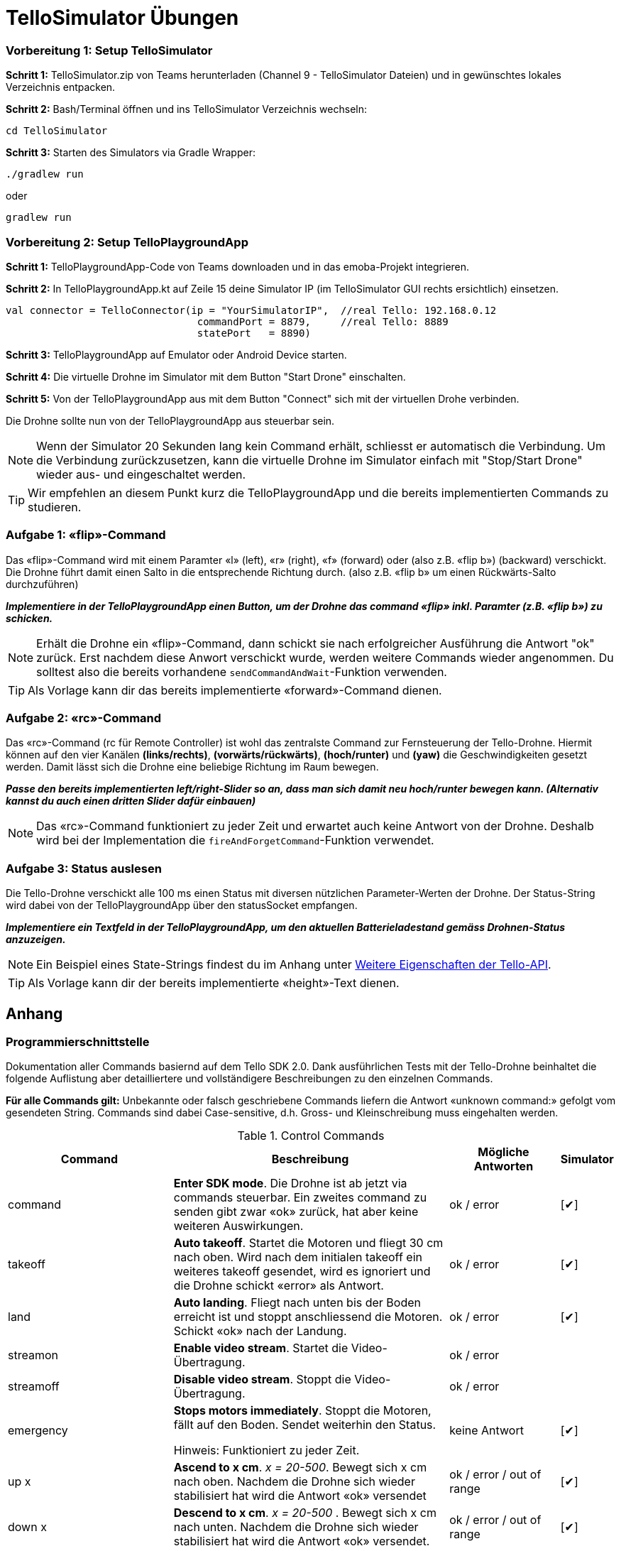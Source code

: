 :checkedbox: pass:normal[{startsb}&#10004;{endsb}]

= TelloSimulator Übungen


=== Vorbereitung 1: Setup TelloSimulator

*Schritt 1:* TelloSimulator.zip von Teams herunterladen (Channel 9 - TelloSimulator Dateien) und in gewünschtes lokales Verzeichnis entpacken.

*Schritt 2:* Bash/Terminal öffnen und ins TelloSimulator Verzeichnis wechseln:

[source,bash]
cd TelloSimulator

*Schritt 3:* Starten des Simulators via Gradle Wrapper:

[source,bash]
....
./gradlew run
....
oder

[source,bash]
....
gradlew run
....


=== Vorbereitung 2: Setup TelloPlaygroundApp

*Schritt 1:* TelloPlaygroundApp-Code von Teams downloaden und in das emoba-Projekt integrieren.

*Schritt 2:* In TelloPlaygroundApp.kt auf Zeile 15 deine Simulator IP (im TelloSimulator GUI rechts ersichtlich) einsetzen.

[source, kotlin]
....
val connector = TelloConnector(ip = "YourSimulatorIP",  //real Tello: 192.168.0.12
                                commandPort = 8879,     //real Tello: 8889
                                statePort   = 8890)
....


*Schritt 3:* TelloPlaygroundApp auf Emulator oder Android Device starten. 

*Schritt 4:* Die virtuelle Drohne im Simulator mit dem Button "Start Drone" einschalten.

*Schritt 5:* Von der TelloPlaygroundApp aus mit dem Button "Connect" sich mit der virtuellen Drohe verbinden.

Die Drohne sollte nun von der TelloPlaygroundApp aus steuerbar sein.

NOTE: Wenn der Simulator 20 Sekunden lang kein Command erhält, schliesst er automatisch die Verbindung. Um die Verbindung zurückzusetzen, kann die virtuelle Drohne im Simulator einfach mit "Stop/Start Drone" wieder aus- und eingeschaltet werden. 


TIP: Wir empfehlen an diesem Punkt kurz die TelloPlaygroundApp und die bereits implementierten Commands zu studieren.

<<<

=== Aufgabe 1: «flip»-Command
Das «flip»-Command wird mit einem Paramter «l» (left), «r» (right), «f» (forward) oder (also z.B. «flip b») (backward) verschickt. Die Drohne führt damit einen Salto in die entsprechende Richtung durch. (also z.B. «flip b» um einen Rückwärts-Salto durchzuführen)

*_Implementiere in der TelloPlaygroundApp einen Button, um der Drohne das command «flip» inkl. Paramter (z.B. «flip b») zu schicken._*

NOTE: Erhält die Drohne ein «flip»-Command, dann schickt sie nach erfolgreicher Ausführung die Antwort "ok" zurück. Erst nachdem diese Anwort verschickt wurde, werden weitere Commands wieder angenommen. Du solltest also die bereits vorhandene [source,kotlin]`sendCommandAndWait`-Funktion verwenden.

TIP: Als Vorlage kann dir das bereits implementierte «forward»-Command dienen.

=== Aufgabe 2: «rc»-Command
Das «rc»-Command (rc für Remote Controller) ist wohl das zentralste Command zur Fernsteuerung der Tello-Drohne. Hiermit können auf den vier Kanälen **(links/rechts)**, **(vorwärts/rückwärts)**, *(hoch/runter)* und *(yaw)* die Geschwindigkeiten gesetzt werden. Damit lässt sich die Drohne eine beliebige Richtung im Raum bewegen.

*_Passe den bereits implementierten left/right-Slider so an, dass man sich damit neu hoch/runter bewegen kann. (Alternativ kannst du auch einen dritten Slider dafür einbauen)_*

NOTE:  Das «rc»-Command funktioniert zu jeder Zeit und erwartet auch keine Antwort von der Drohne. Deshalb wird bei der Implementation die [source,kotlin]`fireAndForgetCommand`-Funktion verwendet.

=== Aufgabe 3: Status auslesen
Die Tello-Drohne verschickt alle 100 ms einen Status mit diversen nützlichen Parameter-Werten der Drohne. Der Status-String wird dabei von der TelloPlaygroundApp über den statusSocket empfangen.

*_Implementiere ein Textfeld in der TelloPlaygroundApp, um den aktuellen Batterieladestand gemäss Drohnen-Status anzuzeigen._*

NOTE: Ein Beispiel eines State-Strings findest du im Anhang unter <<Weitere Eigenschaften der Tello-API>>.

TIP: Als Vorlage kann dir der bereits implementierte «height»-Text dienen.


<<<

== Anhang

=== Programmierschnittstelle

Dokumentation aller Commands basiernd auf dem Tello SDK 2.0. Dank ausführlichen Tests mit der Tello-Drohne beinhaltet die folgende Auflistung aber detailliertere und vollständigere Beschreibungen zu den einzelnen Commands.
****
*Für alle Commands gilt:* Unbekannte oder falsch geschriebene Commands liefern die Antwort «unknown command:» gefolgt vom gesendeten String. Commands sind dabei Case-sensitive, d.h. Gross- und Kleinschreibung muss eingehalten werden.
****

[cols="3,5a,2,^1", options="header", title="Control Commands", id="Table-{counter:table-counter}"]

|===
| Command | Beschreibung | Mögliche Antworten | Simulator

| command
| *Enter SDK mode*. Die Drohne ist ab jetzt via commands steuerbar. Ein zweites command zu senden gibt zwar «ok» zurück, hat aber keine weiteren Auswirkungen.
| ok / error
|{checkedbox}

| takeoff
| *Auto takeoff*. Startet die Motoren und fliegt 30 cm nach oben. Wird nach dem initialen takeoff ein weiteres takeoff gesendet, wird es ignoriert und die Drohne schickt «error» als Antwort.
| ok / error
|{checkedbox}

| land
| *Auto landing*. Fliegt nach unten bis der Boden erreicht ist und stoppt anschliessend die Motoren. Schickt «ok» nach der Landung.
| ok / error
|{checkedbox}

| streamon
| *Enable video stream*. Startet die Video-Übertragung.
| ok / error
|

| streamoff
| *Disable video stream*. Stoppt die Video-Übertragung.
| ok / error
|

| emergency
| *Stops motors immediately*. Stoppt die Motoren, fällt auf den Boden. Sendet weiterhin den Status.

Hinweis: Funktioniert zu jeder Zeit.
| keine Antwort
| {checkedbox}

| up x
| *Ascend to x cm*. _x = 20-500_. Bewegt sich x cm nach oben. Nachdem die Drohne sich wieder stabilisiert hat wird die Antwort «ok» versendet
| ok / error / out of range
| {checkedbox}

| down x
| *Descend to x cm*. _x = 20-500_ . Bewegt sich x cm nach unten. Nachdem die Drohne sich wieder stabilisiert hat wird die Antwort «ok» versendet.
| ok / error / out of range
| {checkedbox}

| left x
| *Fly left for x cm*. _x = 20-500_. Bewegt sich x cm nach links. Nachdem die Drohne sich wieder stabilisiert hat wird die Antwort «ok» versendet.
| ok / error / out of range
| {checkedbox}

| right x
| *Fly right for x cm*. _x = 20-500_. Bewegt sich x cm nach rechts. Nachdem die Drohne sich wieder stabilisiert hat wird die Antwort «ok» versendet
| ok / error / out of range
| {checkedbox}

| forward x
| *Fly forward for x cm*. _x = 20-500_. Bewegt sich x cm nach vorne. Nachdem die Drohne sich wieder stabilisiert hat wird die Antwort «ok» versendet.
| ok / error / out of range
| {checkedbox}

| back x
| *Fly backwards for x cm*. _x = 20-500_. Bewegt sich x cm nach hinten. Nachdem die Drohne sich wieder stabilisiert hat wird die Antwort «ok» versendet.
| ok / error / out of range
| {checkedbox}

| cw x
| *Rotate x degrees clockwise*. _[line-through]##x = 1-360##_. Dreht die Drohne um x Grad im Uhrzeigersinn um seine Yaw-Achse. Der Range Check 1-360 Grad ist zwar in der SDK dokumentiert, wird von der Drohne sowie dem Simulator aber nicht angewandt. Auch negative Werte sind möglich.
| ok / error
| {checkedbox}

| ccw x
| *Rotate x degrees counterclockwise*. _[line-through]##x = 1-360##_. Dreht die Drohne um x Grad im Gegenuhrzeigersinn um seine Yaw-Achse. Der Range Check 1-360 Grad ist zwar in der SDK dokumentiert, wird von der Drohne sowie dem Simulator aber nicht angewandt. Auch negative Werte sind möglich.
| ok / error
| {checkedbox}

| flip x
| *Flip in x direction*. _x = l \| r \| f \| b_. Führt einen Salto in die angegebene Richtung aus.
| ok / error / out of range
| {checkedbox}

| go x y z speed
| *Fly to x y z at speed (cm/s)*. _x = -500-500, y = -500-500, z = -500-500, speed = 10 - 100_. Fliegt zu den entsprechenden Koordinaten (relativ zur aktuellen Drohnenposition). Achsen: x = Drohnenausrichtung, y = Linker Normalvektor der Drohne, z = Aufwärtsvektor der Drohne.

Hinweis: x-, y- und z-Werte können nicht gleichzeitig zwischen -20 - 20 eingestellt werden.
| ok / error / out of range
| {checkedbox}

| stop
| *Hovers in the air*. Unterbricht die Ausführung eines Commands und stoppt die Drohne an ihrer aktuellen Position.

Hinweis: Funktioniert zu jeder Zeit.
| ok / forced stop / error
| {checkedbox}

| curve x1 y1 z1 x2 y2 z2 speed
| *Fly at a curve according to the two given coordinates at speed (cm/s)*. _x1, x2 = -500-500, y1, y2 = -500-500, z1, z2 = -500-500, speed = 10 - 60_. Mit Hilfe der aktuellen Drohnenposition als Punkt (0,0,0) und der beiden gegebenen Punkten (relativ zur aktuellen Drohnenposition) wird ein Kreisbogen im Raum konstruiert. Die Drohne fliegt auf dieser Kurve bis sie am Endpunkt (x2, y2, z2) angelangt ist.

Hinweis 1: Wenn x1, y1 und z1 oder x2, y2 und z2 gleichzeitig zwischen -20 und 20 sind, schickt die Drohne die Antwort «out of range».

Hinweis 2: Wenn der Bogenradius nicht innerhalb eines Bereichs von 0,5-10 Metern liegt, schickt die Drohne die Antwort «error Radius is too large!».
| ok / error / out of range / error Radius is too large!
| {checkedbox}

| go x y z speed mid
| *Fly to the x y z coordinates of the Mission Pad at speed (cm/s)*. _mid = m1-m8, x = -500-500, y = -500-500, z = -500-500, speed = 10 - 100_. Fliegt zu den entsprechenden Koordinaten (relativ zur aktuellen Drohnenposition). Achsen: x = Drohnenausrichtung, y = Linker Normalvektor der Drohne, z = Aufwärtsvektor der Drohne.

Hinweis: x-, y- und z-Werte können nicht gleichzeitig zwischen -20 - 20 eingestellt werden.
| ok / error / out of range
|

| curve x1 y1 z1 x2 y2 z2 speed mid
| *Fly at a curve according to the two given coordinates of the Mission Pad ID at speed (cm/s)*. _x1, x2 = -500-500, y1, y2 = -500-500, z1, z2 = -500-500, speed = 10 - 60_.

Hinweis 1: Wenn x, y und z gleichzeitig zwischen -20 und 20 sind, schickt die Drohne die Antwort «out of range».

Hinweis 2: Wenn der Bogenradius nicht innerhalb eines Bereichs von 0,5-10 Metern liegt, schickt die Drohne die Antwort «error Radius is too large!».
| ok / error / out of range / error Radius is too large!
|

| jump x y z speed yaw mid1 mid2
| *Fly to coordinates x, y and z of Mission Pad 1, and recognize coordinates 0, 0, z of Mission Pad 2 and rotate to the yaw value*. _mid = m1-m8, x = -500-500, y = -500-500, z = -500-500, speed = 10 - 100 (cm/s)_.

Hinweis 1: Wenn x, y und z gleichzeitig zwischen -20 und 20 sind, schickt die Drohne die Antwort «out of range».
| ok / error / out of range
|
|===

<<<

[cols="3,5a,2,^1", options="header", title="Set Commands", id="Table-{counter:table-counter}"]

|===
| Command | Beschreibung | Mögliche Antwort | Simulator

| speed x
| *Set speed to x cm/s*. _x = 10-100_. Setzt die Speed-Variable der Drohne auf den entsprechenden Wert.
| ok / error
| {checkedbox}

| rc a b c d
| *Set remote controller control via four channels*. _a = left/right (-100-100), b = forward/backward (-100-100), c = up/down (-100-100), d = yaw (-100-100)_. Setzt die Bewegungsgeschwindigkeiten in cm/s in die entsprechende Richtung. Die Werte sind unabhängig von der gesetzten speed-Variable auf der Drohne.

Hinweis 1: Funktioniert zu jeder Zeit und schickt kein ok.

Hinweis 2: Wenn während einer Sekunde nur 20 nach vorne gegeben werden, reicht das meistens noch nicht aus, um die Drohne zu bewegen. Es braucht mind. 30 in eine Richtung während zwei Sekunden, um die Drohne überhaupt aus dem Gleichgewicht zu bringen.
| out of range
| {checkedbox}

| wifi ssid pass
| *Set Wi-Fi password*. _ssid = updated Wi-Fi name, pass = updated Wi-Fi password_.
| ok / error
| {checkedbox}

| mon
| *Enable mission pad detection (both forward and downward detection)*.
| ok / error
|

| moff
| *Disable mission pad detection*.
| ok / error
|

| mdirection x
| *Change mission pad detection mode*. _x = 0/1/2, 0 = Enable downward detection only, 1 = Enable forward detection only, 2 = Enable both forward and downward detection_.
| ok / error
|

| ap ssid pass
| *Set the Tello to station mode, and connect to a new access point wit the access point's ssid and password*.  _ssid = updated Wi-Fi name, pass = updated Wi-Fi password_.
| ok / error
|

|===

<<<

[cols="3,5a,2,^1", options="header", title="Read Commands", id="Table-{counter:table-counter}"]

|===
| Command | Beschreibung | Mögliche Antwort | Simulator

| speed?
| *Obtain current speed (cm/s)*. Gibt den aktuell gesetzten Wert der speed-Variable zurück.
| x = 10-100 +
z.B. `*100.0\r\n*`
| {checkedbox}

| battery?
| *Obtain current battery percentage*. Gibt den aktuellen Batterieladestand zurück.
| x = 0-100 +
z.B. `*76\r\n*`
| {checkedbox}

| time?
| *Obtain current flight time*. Gibt zurück, wie lange die Drohne bereits geflogen ist, seit sie eingeschaltet wurde (in Sekunden). Wenn die Drohne nach der Landung also nicht ausgeschaltet und wieder takeoff gesendet wird, wird die Zeit einfach aufsummiert.
| z.B. `*24s\r\n*`
| {checkedbox}

| wifi?
| *Obtain Wi-Fi SNR*. Gibt das Wi-Fi Signal-to-Noise Ratio zurück. Hardcoded `90` für den Simulator
| z.B. `*90\r\n*`
| {checkedbox}

| sdk?
| *Obtain the Tello SDK version*. Gibt die SDK Version zurück. Z.B. (Tello SDK 2.0) = `20` für den Simulator
| z.B. `*20\r\n*`
| {checkedbox}

| sn?
| *Obtain the Tello serial number*. Gibt die Seriennummer der Drohne zurück.
| z.B. `*0TQDG3UEDBSP12*`
| {checkedbox}

|===
****
*Hinweis:* Antworten von Read Commands sowie der Status der Drone enthalten teilweise new line characters `*\r\n*`.
****

=== Weitere Eigenschaften der Tello-API

* Es gibt Commands die ein «ok» zurückschicken, aber auch *«Fire and Forget»-Commands* wie z.B. das rc-Command, welches zu jedem Zeitpunkt von der Drohne ausgeführt wird und keine Antwort schickt.

* Commands werden von der Drohne *nicht gequeued*. Das heisst das Client-Programm muss entsprechend programmiert werden, damit es der Drohne das nächste Command zum passenden Zeitpunkt schickt. Kommt ein Command während ein vorhergehendes noch nicht fertig ausgeführt wurde, dann wird die Antwort *«error Not joystick»* geschickt. Ausnahmen hierzu sind die rc-, stop- und emergency-Commands, welche zu jeder Zeit funktionieren.

* Mitgeschickte *Parameter der Commands können nicht weggelassen werden*, müssen also immer vorhanden sein. Sonst wird das Command nicht erkannt.

* Die Tello-Drohne beginnt mit dem Senden des Status erst, nachdem sie *das erste command-Command* erhalten hat.

* Parameter mit *Kommastellen* wie z.B. «forward 35.234234» oder «cw 35.23453» werden von der Drohne ausgeführt.

* Wird nach dem land-Command ein weiteres Control-Command geschickt, welches laufende Motoren benötigt, kommt *«error Motor stop»* als Antwort zurück.

* Mit dem rc-Command gesetzte Werte bleiben **auch nach der Landung noch aktiv**. Eine Landung setzt die rc-Werte also nicht zurück und müssen vor einem erneuten Start idealerweise manuell mit einem erneuten Befehl «rc 0 0 0 0» zurückgesetzt werden.

* Beispielhafter State-String: `mid:-2;x:-200;y:-200;z:-200;mpry:-1,-1,-1;pitch:0;roll:0;yaw:0;vgx:0;vgy:0;vgz:0;templ:72;temph:75;tof:80;h:60;bat:65;baro:281.96;time:27;agx:24.00;agy:1.00;agz:-1001.00;\r\n`

